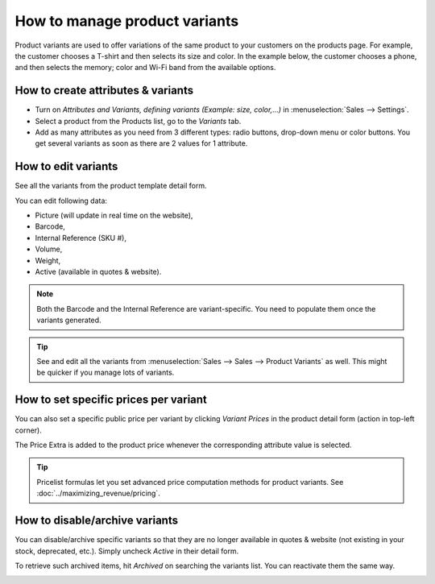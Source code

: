 ==============================
How to manage product variants
==============================

Product variants are used to offer variations of the same product to your
customers on the products page. For example, the customer chooses a T-shirt
and then selects its size and color.  In the example below, the customer
chooses a phone, and then selects the memory; color and Wi-Fi band from the
available options.

.. image:: ./media/variants.png
   :align: center

How to create attributes & variants
===================================

* Turn on *Attributes and Variants, defining variants (Example:
  size, color,...)* in :menuselection:`Sales --> Settings`.

* Select a product from the Products list, go to the *Variants* tab.

* Add as many attributes as you need from 3 different types: radio buttons,
  drop-down menu or color buttons. You get several variants as soon as there are
  2 values for 1 attribute.

.. image:: ./media/variants_setup.png
   :align: center

How to edit variants
====================

See all the variants from the product template detail form.

.. image:: ./media/variants_button.png
   :align: center
   :scale: 50
   :width: 50
   :height: 50

You can edit following data:

* Picture (will update in real time on the website),
* Barcode,
* Internal Reference (SKU #),
* Volume,
* Weight,
* Active (available in quotes & website).

.. note::
   Both the Barcode and the Internal Reference are variant-specific.
   You need to populate them once the variants generated.

.. tip::
   See and edit all the variants from :menuselection:`Sales --> Sales --> Product Variants`
   as well. This might be quicker if you manage lots of variants.

How to set specific prices per variant
======================================

You can also set a specific public price per variant by clicking *Variant Prices*
in the product detail form (action in top-left corner).

.. image:: ./media/variant_prices_button.png
   :align: center

The Price Extra is added to the product price whenever the corresponding attribute
value is selected.

.. image:: ./media/variant_prices.png
   :align: center

.. image:: ./media/variant_prices_web.png
   :align: center

.. tip::
   Pricelist formulas let you set advanced price computation methods for product variants.
   See :doc:`../maximizing_revenue/pricing`.

How to disable/archive variants
===============================

You can disable/archive specific variants so that they are no longer available in quotes &
website (not existing in your stock, deprecated, etc.). Simply uncheck *Active* in their detail form.

.. image:: ./media/variant_active.png
   :align: center

To retrieve such archived items, hit *Archived* on searching the variants list. You can
reactivate them the same way.

.. image:: ./media/variant_archive.png
   :align: center

